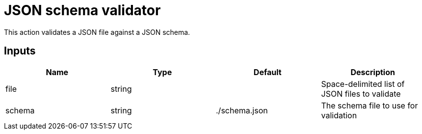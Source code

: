 # JSON schema validator

This action validates a JSON file against a JSON schema.

== Inputs

[Attributes]
|===
|Name |Type |Default |Description

|file
|string
|
|Space-delimited list of JSON files to validate

|schema
|string
|./schema.json
|The schema file to use for validation
|===
